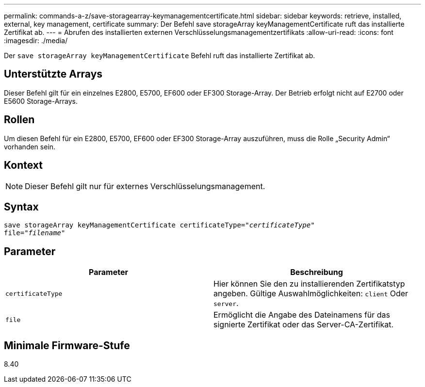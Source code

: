---
permalink: commands-a-z/save-storagearray-keymanagementcertificate.html 
sidebar: sidebar 
keywords: retrieve, installed, external, key management, certificate 
summary: Der Befehl save storageArray keyManagementCertificate ruft das installierte Zertifikat ab. 
---
= Abrufen des installierten externen Verschlüsselungsmanagementzertifikats
:allow-uri-read: 
:icons: font
:imagesdir: ./media/


[role="lead"]
Der `save storageArray keyManagementCertificate` Befehl ruft das installierte Zertifikat ab.



== Unterstützte Arrays

Dieser Befehl gilt für ein einzelnes E2800, E5700, EF600 oder EF300 Storage-Array. Der Betrieb erfolgt nicht auf E2700 oder E5600 Storage-Arrays.



== Rollen

Um diesen Befehl für ein E2800, E5700, EF600 oder EF300 Storage-Array auszuführen, muss die Rolle „Security Admin“ vorhanden sein.



== Kontext

[NOTE]
====
Dieser Befehl gilt nur für externes Verschlüsselungsmanagement.

====


== Syntax

[listing, subs="+macros"]
----

save storageArray keyManagementCertificate certificateType=pass:quotes["_certificateType_"]
file=pass:quotes["_filename_"]
----


== Parameter

[cols="2*"]
|===
| Parameter | Beschreibung 


 a| 
`certificateType`
 a| 
Hier können Sie den zu installierenden Zertifikatstyp angeben. Gültige Auswahlmöglichkeiten: `client` Oder `server`.



 a| 
`file`
 a| 
Ermöglicht die Angabe des Dateinamens für das signierte Zertifikat oder das Server-CA-Zertifikat.

|===


== Minimale Firmware-Stufe

8.40

